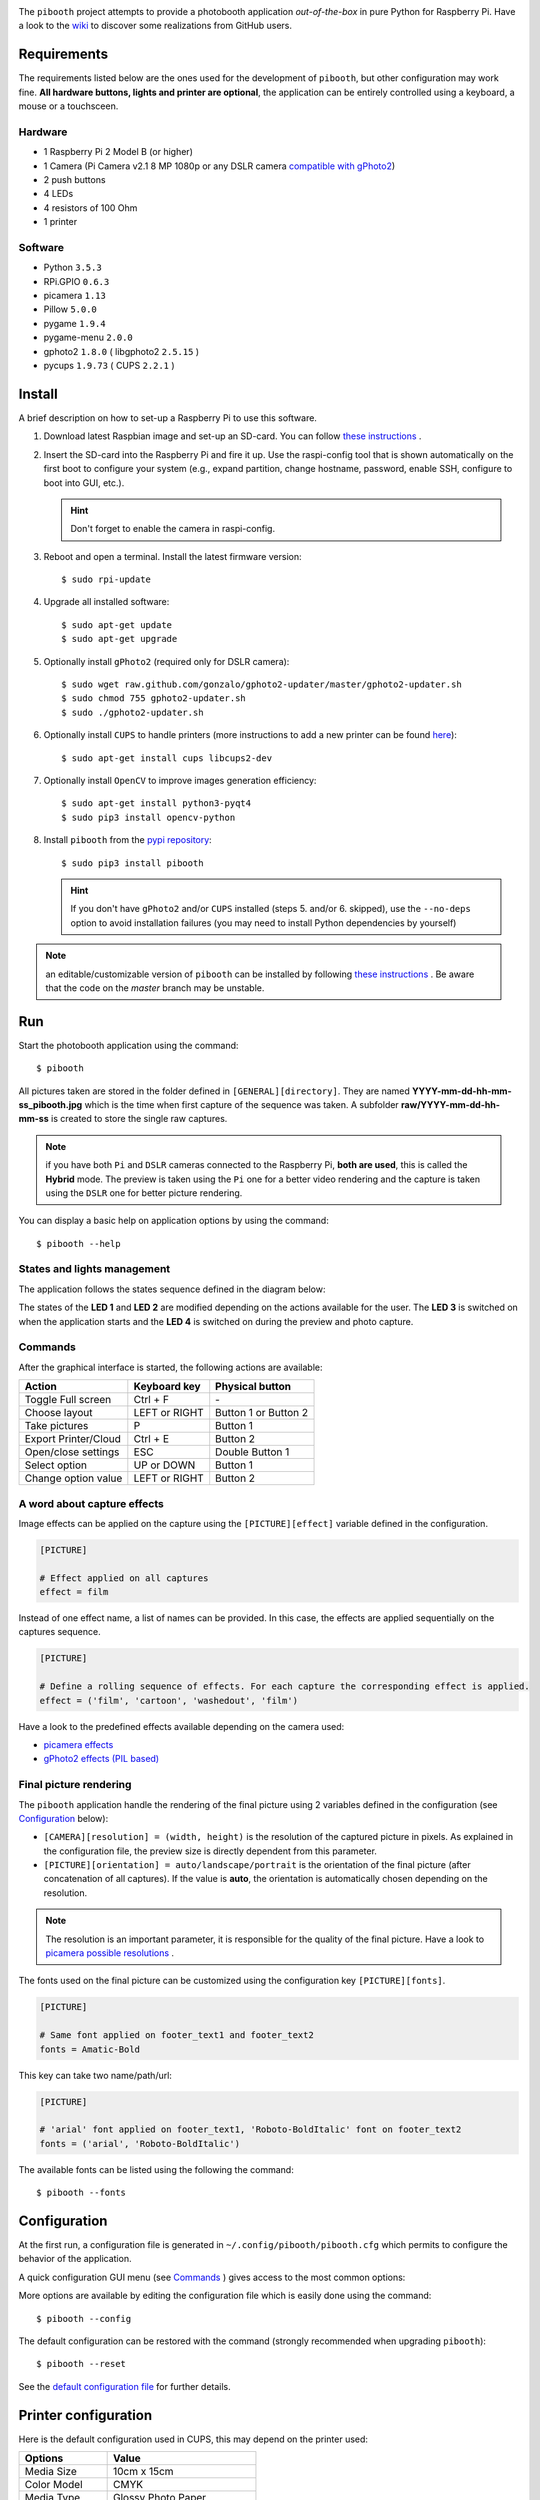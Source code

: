 
.. image:: https://raw.githubusercontent.com/werdeil/pibooth/master/templates/pibooth.png
   :align: center
   :alt: Pibooth


The ``pibooth`` project attempts to provide a photobooth application *out-of-the-box*
in pure Python for Raspberry Pi. Have a look to the `wiki <https://github.com/werdeil/pibooth/wiki>`_
to discover some realizations from GitHub users.

.. image:: https://raw.githubusercontent.com/werdeil/pibooth/master/templates/background_samples.png
   :align: center
   :alt: Settings

Requirements
------------

The requirements listed below are the ones used for the development of ``pibooth``, but
other configuration may work fine. **All hardware buttons, lights and printer are optional**,
the application can be entirely controlled using a keyboard, a mouse or a touchsceen.

Hardware
^^^^^^^^

* 1 Raspberry Pi 2 Model B (or higher)
* 1 Camera (Pi Camera v2.1 8 MP 1080p or any DSLR camera `compatible with gPhoto2
  <http://www.gphoto.org/proj/libgphoto2/support.php>`_)
* 2 push buttons
* 4 LEDs
* 4 resistors of 100 Ohm
* 1 printer

Software
^^^^^^^^

* Python ``3.5.3``
* RPi.GPIO ``0.6.3``
* picamera ``1.13``
* Pillow ``5.0.0``
* pygame ``1.9.4``
* pygame-menu ``2.0.0``
* gphoto2 ``1.8.0`` ( libgphoto2 ``2.5.15`` )
* pycups ``1.9.73`` ( CUPS ``2.2.1`` )

Install
-------

A brief description on how to set-up a Raspberry Pi to use this software.

1. Download latest Raspbian image and set-up an SD-card. You can follow
   `these instructions <https://www.raspberrypi.org/documentation/installation/installing-images/README.md>`_ .

2. Insert the SD-card into the Raspberry Pi and fire it up. Use the raspi-config tool that is shown
   automatically on the first boot to configure your system (e.g., expand partition, change hostname,
   password, enable SSH, configure to boot into GUI, etc.).

   .. hint:: Don't forget to enable the camera in raspi-config.

3. Reboot and open a terminal. Install the latest firmware version:

   ::

        $ sudo rpi-update

4. Upgrade all installed software:

   ::

        $ sudo apt-get update
        $ sudo apt-get upgrade

5. Optionally install ``gPhoto2`` (required only for DSLR camera):

   ::

        $ sudo wget raw.github.com/gonzalo/gphoto2-updater/master/gphoto2-updater.sh
        $ sudo chmod 755 gphoto2-updater.sh
        $ sudo ./gphoto2-updater.sh

6. Optionally install ``CUPS`` to handle printers (more instructions to add a new printer can be found
   `here <https://www.howtogeek.com/169679/how-to-add-a-printer-to-your-raspberry-pi-or-other-linux-computer>`_):

   ::

        $ sudo apt-get install cups libcups2-dev

7. Optionally install ``OpenCV`` to improve images generation efficiency:

   ::

        $ sudo apt-get install python3-pyqt4
        $ sudo pip3 install opencv-python

8. Install ``pibooth`` from the `pypi repository <https://pypi.org/project/pibooth/>`_:

   ::

        $ sudo pip3 install pibooth

   .. hint:: If you don't have ``gPhoto2`` and/or ``CUPS`` installed (steps 5. and/or 6. skipped), use
             the ``--no-deps`` option to avoid installation failures (you may need to install Python
             dependencies by yourself)

.. note:: an editable/customizable version of ``pibooth`` can be installed by following
          `these instructions <https://github.com/werdeil/pibooth/blob/master/docs/dev.rst>`_ .
          Be aware that the code on the `master` branch may be unstable.

Run
---

Start the photobooth application using the command::

    $ pibooth

All pictures taken are stored in the folder defined in ``[GENERAL][directory]``. They are named
**YYYY-mm-dd-hh-mm-ss_pibooth.jpg** which is the time when first capture of the sequence was taken.
A subfolder **raw/YYYY-mm-dd-hh-mm-ss** is created to store the single raw captures.

.. note:: if you have both ``Pi`` and ``DSLR`` cameras connected to the Raspberry Pi, **both are used**,
          this is called the **Hybrid** mode. The preview is taken using the ``Pi`` one for a better
          video rendering and the capture is taken using the ``DSLR`` one for better picture rendering.

You can display a basic help on application options by using the command::

    $ pibooth --help

States and lights management
^^^^^^^^^^^^^^^^^^^^^^^^^^^^

The application follows the states sequence defined in the diagram below:

.. image:: https://raw.githubusercontent.com/werdeil/pibooth/master/templates/state_sequence.png
   :align: center
   :alt: State sequence

The states of the **LED 1** and **LED 2** are modified depending on the actions available
for the user. The **LED 3** is switched on when the application starts and the **LED 4**
is switched on during the preview and photo capture.

Commands
^^^^^^^^

After the graphical interface is started, the following actions are available:

======================= ================ =====================
Action                  Keyboard key     Physical button
======================= ================ =====================
Toggle Full screen      Ctrl + F         \-
Choose layout           LEFT or RIGHT    Button 1 or Button 2
Take pictures           P                Button 1
Export Printer/Cloud    Ctrl + E         Button 2
Open/close settings     ESC              Double Button 1
Select option           UP or DOWN       Button 1
Change option value     LEFT or RIGHT    Button 2
======================= ================ =====================

A word about capture effects
^^^^^^^^^^^^^^^^^^^^^^^^^^^^

Image effects can be applied on the capture using the ``[PICTURE][effect]`` variable defined in the
configuration.

.. code-block:: ini

    [PICTURE]

    # Effect applied on all captures
    effect = film

Instead of one effect name, a list of names can be provided. In this case, the effects are applied
sequentially on the captures sequence.

.. code-block:: ini

    [PICTURE]

    # Define a rolling sequence of effects. For each capture the corresponding effect is applied.
    effect = ('film', 'cartoon', 'washedout', 'film')

Have a look to the predefined effects available depending on the camera used:

* `picamera effects <https://picamera.readthedocs.io/en/latest/api_camera.html#picamera.PiCamera.image_effect>`_
* `gPhoto2 effects (PIL based) <https://pillow.readthedocs.io/en/latest/reference/ImageFilter.html>`_


Final picture rendering
^^^^^^^^^^^^^^^^^^^^^^^

The ``pibooth`` application  handle the rendering of the final picture using 2 variables defined in
the configuration (see `Configuration`_ below):

* ``[CAMERA][resolution] = (width, height)`` is the resolution of the captured picture in pixels.
  As explained in the configuration file, the preview size is directly dependent from this parameter.
* ``[PICTURE][orientation] = auto/landscape/portrait`` is the orientation of the final picture
  (after concatenation of all captures). If the value is **auto**, the orientation is automatically
  chosen depending on the resolution.

.. note:: The resolution is an important parameter, it is responsible for the quality of the final
          picture. Have a look to `picamera possible resolutions <http://picamera.readthedocs.io/en/latest/fov.html#sensor-modes>`_ .

The fonts used on the final picture can be customized using the configuration key ``[PICTURE][fonts]``.

.. code-block:: ini

    [PICTURE]

    # Same font applied on footer_text1 and footer_text2
    fonts = Amatic-Bold

This key can take two name/path/url:

.. code-block:: ini

    [PICTURE]

    # 'arial' font applied on footer_text1, 'Roboto-BoldItalic' font on footer_text2
    fonts = ('arial', 'Roboto-BoldItalic')

The available fonts can be listed using the following the command::

    $ pibooth --fonts

Configuration
-------------

At the first run, a configuration file is generated in ``~/.config/pibooth/pibooth.cfg``
which permits to configure the behavior of the application.

A quick configuration GUI menu (see `Commands`_ ) gives access to the most common options:

.. image:: https://raw.githubusercontent.com/werdeil/pibooth/master/templates/settings.png
   :align: center
   :alt: Settings

More options are available by editing the configuration file which is easily
done using the command::

    $ pibooth --config

The default configuration can be restored with the command (strongly recommended when
upgrading ``pibooth``)::

    $ pibooth --reset

See the `default configuration file <https://github.com/werdeil/pibooth/blob/master/docs/config.rst>`_
for further details.

Printer configuration
---------------------

Here is the default configuration used in CUPS, this may depend on the printer used:

================ =============================
Options          Value
================ =============================
Media Size       10cm x 15cm
Color Model      CMYK
Media Type       Glossy Photo Paper
Resolution       Automatic
2-Sided Printing Off
Shrink page ...  Shrink (print the whole page)
================ =============================

.. note:: The print button (see `Commands`_) and print states are automatically deactivated if:

            * `pycups <https://pypi.python.org/pypi/pycups>`_ is not installed
            * no printer configured in ``CUPS``

Circuit diagram
---------------

Here is the diagram for hardware connections. Please refer to the
`default configuration file <https://github.com/werdeil/pibooth/blob/master/docs/config.rst>`_
to know the default pins used.

.. image:: https://raw.githubusercontent.com/werdeil/pibooth/master/templates/sketch.png
   :align: center
   :alt: Electronic sketch

Credits
-------

Icons from the Noun Project

- Thumb up by Symbolon
- Polaroid by icon 54
- Cat by Внталий Плут
- Up hand drawn arrow by Kid A
- Cameraman and Friends Posing For Camera by Gan Khoon Lay
